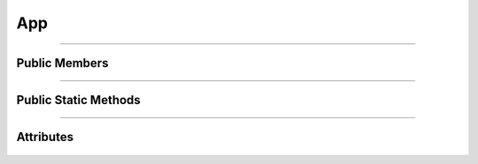 App
===


.. js:autoclass:: App

====================

Public Members
--------------
	.. js:autofunction:: App#Loaded
	.. js:autofunction:: App#Loading
	.. js:autofunction:: App#Page
	.. js:autofunction:: App#connectedCallback
	.. js:autofunction:: App#Render

====================

Public Static Methods
---------------------
	.. js:autofunction:: App.Create

====================

Attributes
----------
	.. js:autoattribute:: App#loader
	.. js:autoattribute:: App#main_page
	.. js:autoattribute:: App#icon